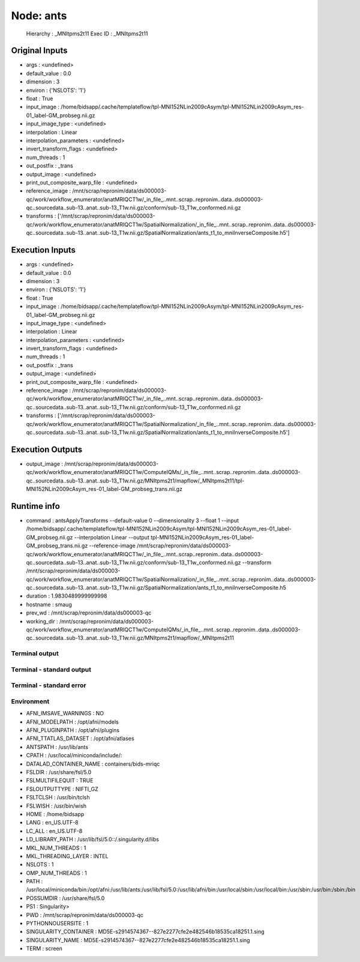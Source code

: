 Node: ants
==========


 Hierarchy : _MNItpms2t11
 Exec ID : _MNItpms2t11


Original Inputs
---------------


* args : <undefined>
* default_value : 0.0
* dimension : 3
* environ : {'NSLOTS': '1'}
* float : True
* input_image : /home/bidsapp/.cache/templateflow/tpl-MNI152NLin2009cAsym/tpl-MNI152NLin2009cAsym_res-01_label-GM_probseg.nii.gz
* input_image_type : <undefined>
* interpolation : Linear
* interpolation_parameters : <undefined>
* invert_transform_flags : <undefined>
* num_threads : 1
* out_postfix : _trans
* output_image : <undefined>
* print_out_composite_warp_file : <undefined>
* reference_image : /mnt/scrap/repronim/data/ds000003-qc/work/workflow_enumerator/anatMRIQCT1w/_in_file_..mnt..scrap..repronim..data..ds000003-qc..sourcedata..sub-13..anat..sub-13_T1w.nii.gz/conform/sub-13_T1w_conformed.nii.gz
* transforms : ['/mnt/scrap/repronim/data/ds000003-qc/work/workflow_enumerator/anatMRIQCT1w/SpatialNormalization/_in_file_..mnt..scrap..repronim..data..ds000003-qc..sourcedata..sub-13..anat..sub-13_T1w.nii.gz/SpatialNormalization/ants_t1_to_mniInverseComposite.h5']

Execution Inputs
----------------


* args : <undefined>
* default_value : 0.0
* dimension : 3
* environ : {'NSLOTS': '1'}
* float : True
* input_image : /home/bidsapp/.cache/templateflow/tpl-MNI152NLin2009cAsym/tpl-MNI152NLin2009cAsym_res-01_label-GM_probseg.nii.gz
* input_image_type : <undefined>
* interpolation : Linear
* interpolation_parameters : <undefined>
* invert_transform_flags : <undefined>
* num_threads : 1
* out_postfix : _trans
* output_image : <undefined>
* print_out_composite_warp_file : <undefined>
* reference_image : /mnt/scrap/repronim/data/ds000003-qc/work/workflow_enumerator/anatMRIQCT1w/_in_file_..mnt..scrap..repronim..data..ds000003-qc..sourcedata..sub-13..anat..sub-13_T1w.nii.gz/conform/sub-13_T1w_conformed.nii.gz
* transforms : ['/mnt/scrap/repronim/data/ds000003-qc/work/workflow_enumerator/anatMRIQCT1w/SpatialNormalization/_in_file_..mnt..scrap..repronim..data..ds000003-qc..sourcedata..sub-13..anat..sub-13_T1w.nii.gz/SpatialNormalization/ants_t1_to_mniInverseComposite.h5']


Execution Outputs
-----------------


* output_image : /mnt/scrap/repronim/data/ds000003-qc/work/workflow_enumerator/anatMRIQCT1w/ComputeIQMs/_in_file_..mnt..scrap..repronim..data..ds000003-qc..sourcedata..sub-13..anat..sub-13_T1w.nii.gz/MNItpms2t1/mapflow/_MNItpms2t11/tpl-MNI152NLin2009cAsym_res-01_label-GM_probseg_trans.nii.gz


Runtime info
------------


* command : antsApplyTransforms --default-value 0 --dimensionality 3 --float 1 --input /home/bidsapp/.cache/templateflow/tpl-MNI152NLin2009cAsym/tpl-MNI152NLin2009cAsym_res-01_label-GM_probseg.nii.gz --interpolation Linear --output tpl-MNI152NLin2009cAsym_res-01_label-GM_probseg_trans.nii.gz --reference-image /mnt/scrap/repronim/data/ds000003-qc/work/workflow_enumerator/anatMRIQCT1w/_in_file_..mnt..scrap..repronim..data..ds000003-qc..sourcedata..sub-13..anat..sub-13_T1w.nii.gz/conform/sub-13_T1w_conformed.nii.gz --transform /mnt/scrap/repronim/data/ds000003-qc/work/workflow_enumerator/anatMRIQCT1w/SpatialNormalization/_in_file_..mnt..scrap..repronim..data..ds000003-qc..sourcedata..sub-13..anat..sub-13_T1w.nii.gz/SpatialNormalization/ants_t1_to_mniInverseComposite.h5
* duration : 1.9830489999999998
* hostname : smaug
* prev_wd : /mnt/scrap/repronim/data/ds000003-qc
* working_dir : /mnt/scrap/repronim/data/ds000003-qc/work/workflow_enumerator/anatMRIQCT1w/ComputeIQMs/_in_file_..mnt..scrap..repronim..data..ds000003-qc..sourcedata..sub-13..anat..sub-13_T1w.nii.gz/MNItpms2t1/mapflow/_MNItpms2t11


Terminal output
~~~~~~~~~~~~~~~





Terminal - standard output
~~~~~~~~~~~~~~~~~~~~~~~~~~





Terminal - standard error
~~~~~~~~~~~~~~~~~~~~~~~~~





Environment
~~~~~~~~~~~


* AFNI_IMSAVE_WARNINGS : NO
* AFNI_MODELPATH : /opt/afni/models
* AFNI_PLUGINPATH : /opt/afni/plugins
* AFNI_TTATLAS_DATASET : /opt/afni/atlases
* ANTSPATH : /usr/lib/ants
* CPATH : /usr/local/miniconda/include/:
* DATALAD_CONTAINER_NAME : containers/bids-mriqc
* FSLDIR : /usr/share/fsl/5.0
* FSLMULTIFILEQUIT : TRUE
* FSLOUTPUTTYPE : NIFTI_GZ
* FSLTCLSH : /usr/bin/tclsh
* FSLWISH : /usr/bin/wish
* HOME : /home/bidsapp
* LANG : en_US.UTF-8
* LC_ALL : en_US.UTF-8
* LD_LIBRARY_PATH : /usr/lib/fsl/5.0::/.singularity.d/libs
* MKL_NUM_THREADS : 1
* MKL_THREADING_LAYER : INTEL
* NSLOTS : 1
* OMP_NUM_THREADS : 1
* PATH : /usr/local/miniconda/bin:/opt/afni:/usr/lib/ants:/usr/lib/fsl/5.0:/usr/lib/afni/bin:/usr/local/sbin:/usr/local/bin:/usr/sbin:/usr/bin:/sbin:/bin
* POSSUMDIR : /usr/share/fsl/5.0
* PS1 : Singularity> 
* PWD : /mnt/scrap/repronim/data/ds000003-qc
* PYTHONNOUSERSITE : 1
* SINGULARITY_CONTAINER : MD5E-s2914574367--827e2277cfe2e482546b18535ca18251.1.sing
* SINGULARITY_NAME : MD5E-s2914574367--827e2277cfe2e482546b18535ca18251.1.sing
* TERM : screen

